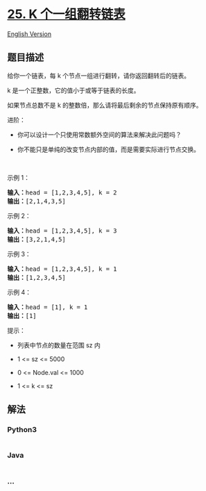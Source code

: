 * [[https://leetcode-cn.com/problems/reverse-nodes-in-k-group][25. K
个一组翻转链表]]
  :PROPERTIES:
  :CUSTOM_ID: k-个一组翻转链表
  :END:
[[./solution/0000-0099/0025.Reverse Nodes in k-Group/README_EN.org][English
Version]]

** 题目描述
   :PROPERTIES:
   :CUSTOM_ID: 题目描述
   :END:

#+begin_html
  <!-- 这里写题目描述 -->
#+end_html

#+begin_html
  <p>
#+end_html

给你一个链表，每 k 个节点一组进行翻转，请你返回翻转后的链表。

#+begin_html
  </p>
#+end_html

#+begin_html
  <p>
#+end_html

k 是一个正整数，它的值小于或等于链表的长度。

#+begin_html
  </p>
#+end_html

#+begin_html
  <p>
#+end_html

如果节点总数不是 k 的整数倍，那么请将最后剩余的节点保持原有顺序。

#+begin_html
  </p>
#+end_html

#+begin_html
  <p>
#+end_html

进阶：

#+begin_html
  </p>
#+end_html

#+begin_html
  <ul>
#+end_html

#+begin_html
  <li>
#+end_html

你可以设计一个只使用常数额外空间的算法来解决此问题吗？

#+begin_html
  </li>
#+end_html

#+begin_html
  <li>
#+end_html

你不能只是单纯的改变节点内部的值，而是需要实际进行节点交换。

#+begin_html
  </li>
#+end_html

#+begin_html
  </ul>
#+end_html

#+begin_html
  <p>
#+end_html

 

#+begin_html
  </p>
#+end_html

#+begin_html
  <p>
#+end_html

示例 1：

#+begin_html
  </p>
#+end_html

#+begin_html
  <pre>
  <strong>输入：</strong>head = [1,2,3,4,5], k = 2
  <strong>输出：</strong>[2,1,4,3,5]
  </pre>
#+end_html

#+begin_html
  <p>
#+end_html

示例 2：

#+begin_html
  </p>
#+end_html

#+begin_html
  <pre>
  <strong>输入：</strong>head = [1,2,3,4,5], k = 3
  <strong>输出：</strong>[3,2,1,4,5]
  </pre>
#+end_html

#+begin_html
  <p>
#+end_html

示例 3：

#+begin_html
  </p>
#+end_html

#+begin_html
  <pre>
  <strong>输入：</strong>head = [1,2,3,4,5], k = 1
  <strong>输出：</strong>[1,2,3,4,5]
  </pre>
#+end_html

#+begin_html
  <p>
#+end_html

示例 4：

#+begin_html
  </p>
#+end_html

#+begin_html
  <pre>
  <strong>输入：</strong>head = [1], k = 1
  <strong>输出：</strong>[1]
  </pre>
#+end_html

#+begin_html
  <ul>
#+end_html

#+begin_html
  </ul>
#+end_html

#+begin_html
  <p>
#+end_html

提示：

#+begin_html
  </p>
#+end_html

#+begin_html
  <ul>
#+end_html

#+begin_html
  <li>
#+end_html

列表中节点的数量在范围 sz 内

#+begin_html
  </li>
#+end_html

#+begin_html
  <li>
#+end_html

1 <= sz <= 5000

#+begin_html
  </li>
#+end_html

#+begin_html
  <li>
#+end_html

0 <= Node.val <= 1000

#+begin_html
  </li>
#+end_html

#+begin_html
  <li>
#+end_html

1 <= k <= sz

#+begin_html
  </li>
#+end_html

#+begin_html
  </ul>
#+end_html

** 解法
   :PROPERTIES:
   :CUSTOM_ID: 解法
   :END:

#+begin_html
  <!-- 这里可写通用的实现逻辑 -->
#+end_html

#+begin_html
  <!-- tabs:start -->
#+end_html

*** *Python3*
    :PROPERTIES:
    :CUSTOM_ID: python3
    :END:

#+begin_html
  <!-- 这里可写当前语言的特殊实现逻辑 -->
#+end_html

#+begin_src python
#+end_src

*** *Java*
    :PROPERTIES:
    :CUSTOM_ID: java
    :END:

#+begin_html
  <!-- 这里可写当前语言的特殊实现逻辑 -->
#+end_html

#+begin_src java
#+end_src

*** *...*
    :PROPERTIES:
    :CUSTOM_ID: section
    :END:
#+begin_example
#+end_example

#+begin_html
  <!-- tabs:end -->
#+end_html

